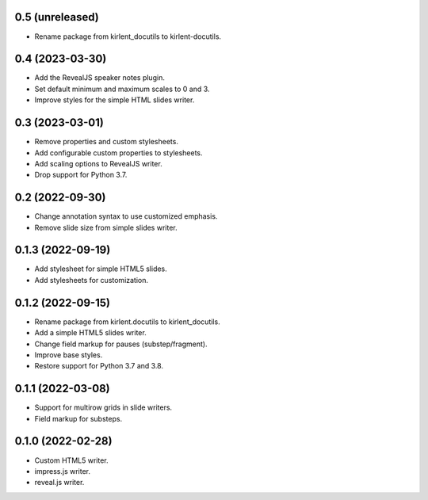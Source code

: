 0.5 (unreleased)
----------------

- Rename package from kirlent_docutils to kirlent-docutils.

0.4 (2023-03-30)
----------------

- Add the RevealJS speaker notes plugin.
- Set default minimum and maximum scales to 0 and 3.
- Improve styles for the simple HTML slides writer.

0.3 (2023-03-01)
----------------

- Remove properties and custom stylesheets.
- Add configurable custom properties to stylesheets.
- Add scaling options to RevealJS writer.
- Drop support for Python 3.7.

0.2 (2022-09-30)
----------------

- Change annotation syntax to use customized emphasis.
- Remove slide size from simple slides writer.

0.1.3 (2022-09-19)
------------------

- Add stylesheet for simple HTML5 slides.
- Add stylesheets for customization.

0.1.2 (2022-09-15)
------------------

- Rename package from kirlent.docutils to kirlent_docutils.
- Add a simple HTML5 slides writer.
- Change field markup for pauses (substep/fragment).
- Improve base styles.
- Restore support for Python 3.7 and 3.8.

0.1.1 (2022-03-08)
------------------

- Support for multirow grids in slide writers.
- Field markup for substeps.

0.1.0 (2022-02-28)
------------------

- Custom HTML5 writer.
- impress.js writer.
- reveal.js writer.
